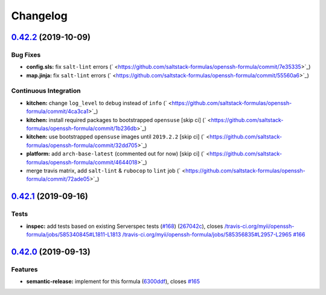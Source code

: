
Changelog
=========

`0.42.2 <https://github.com/saltstack-formulas/openssh-formula/compare/v0.42.1...v0.42.2>`_ (2019-10-09)
------------------------------------------------------------------------------------------------------------

Bug Fixes
^^^^^^^^^


* **config.sls:** fix ``salt-lint`` errors (\ ` <https://github.com/saltstack-formulas/openssh-formula/commit/7e35335>`_\ )
* **map.jinja:** fix ``salt-lint`` errors (\ ` <https://github.com/saltstack-formulas/openssh-formula/commit/55560a6>`_\ )

Continuous Integration
^^^^^^^^^^^^^^^^^^^^^^


* **kitchen:** change ``log_level`` to ``debug`` instead of ``info`` (\ ` <https://github.com/saltstack-formulas/openssh-formula/commit/4ca3ca1>`_\ )
* **kitchen:** install required packages to bootstrapped ``opensuse`` [skip ci] (\ ` <https://github.com/saltstack-formulas/openssh-formula/commit/1b236db>`_\ )
* **kitchen:** use bootstrapped ``opensuse`` images until ``2019.2.2`` [skip ci] (\ ` <https://github.com/saltstack-formulas/openssh-formula/commit/32dd705>`_\ )
* **platform:** add ``arch-base-latest`` (commented out for now) [skip ci] (\ ` <https://github.com/saltstack-formulas/openssh-formula/commit/4644018>`_\ )
* merge travis matrix, add ``salt-lint`` & ``rubocop`` to ``lint`` job (\ ` <https://github.com/saltstack-formulas/openssh-formula/commit/72ade05>`_\ )

`0.42.1 <https://github.com/saltstack-formulas/openssh-formula/compare/v0.42.0...v0.42.1>`_ (2019-09-16)
------------------------------------------------------------------------------------------------------------

Tests
^^^^^


* **inspec:** add tests based on existing Serverspec tests (\ `#168 <https://github.com/saltstack-formulas/openssh-formula/issues/168>`_\ ) (\ `267042c <https://github.com/saltstack-formulas/openssh-formula/commit/267042c>`_\ ), closes `/travis-ci.org/myii/openssh-formula/jobs/585340845#L1811-L1813 <https://github.com//travis-ci.org/myii/openssh-formula/jobs/585340845/issues/L1811-L1813>`_ `/travis-ci.org/myii/openssh-formula/jobs/585356835#L2957-L2965 <https://github.com//travis-ci.org/myii/openssh-formula/jobs/585356835/issues/L2957-L2965>`_ `#166 <https://github.com/saltstack-formulas/openssh-formula/issues/166>`_

`0.42.0 <https://github.com/saltstack-formulas/openssh-formula/compare/v0.41.0...v0.42.0>`_ (2019-09-13)
------------------------------------------------------------------------------------------------------------

Features
^^^^^^^^


* **semantic-release:** implement for this formula (\ `6300ddf <https://github.com/saltstack-formulas/openssh-formula/commit/6300ddf>`_\ ), closes `#165 <https://github.com/saltstack-formulas/openssh-formula/issues/165>`_
